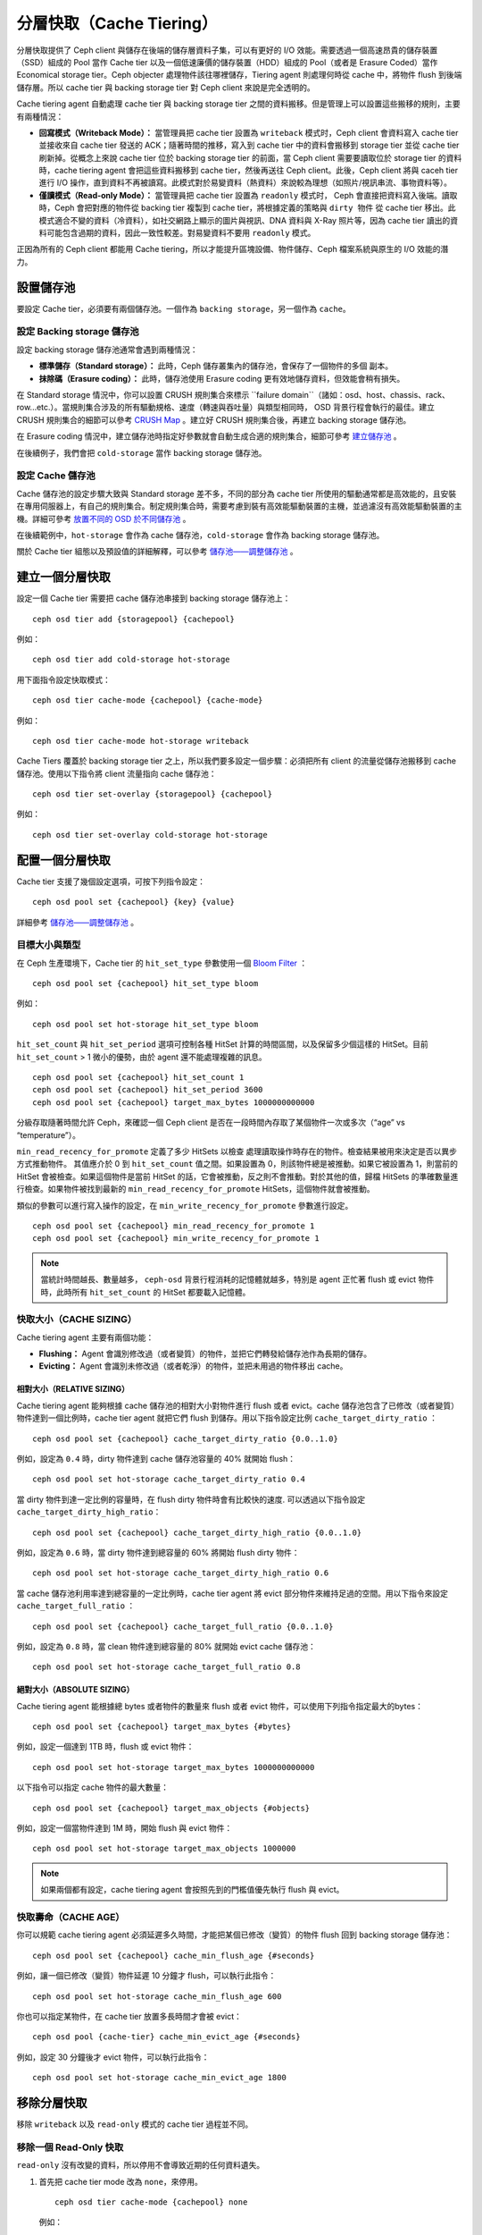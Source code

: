 ==========
 分層快取（Cache Tiering）
==========

分層快取提供了 Ceph client 與儲存在後端的儲存層資料子集，可以有更好的 I/O 效能。需要透過一個高速昂貴的儲存裝置（SSD）組成的 Pool 當作 Cache tier 以及一個低速廉價的儲存裝置（HDD）組成的 Pool（或者是 Erasure Coded）當作 Economical storage tier。Ceph objecter 處理物件該往哪裡儲存，Tiering agent 則處理何時從 cache 中，將物件 flush 到後端儲存層。所以 cache tier 與 backing storage tier 對 Ceph client 來說是完全透明的。


.. ditaa::
           +-------------+
           | Ceph client |
           +------+------+
                  ^
     Tiering is   |
    Transparent   |              Faster I/O
        to Ceph   |           +---------------+
     client Ops   |           |               |
                  |    +----->+   Cache Tier  |
                  |    |      |               |
                  |    |      +-----+---+-----+
                  |    |            |   ^
                  v    v            |   |   Active Data in Cache Tier
           +------+----+--+         |   |
           |   Objecter   |         |   |
           +-----------+--+         |   |
                       ^            |   |   Inactive Data in Storage Tier
                       |            v   |
                       |      +-----+---+-----+
                       |      |               |
                       +----->|  Storage Tier |
                              |               |
                              +---------------+
                                 Slower I/O


Cache tiering agent 自動處理 cache tier 與 backing storage tier 之間的資料搬移。\
但是管理上可以設置這些搬移的規則，主要有兩種情況：

- **回寫模式（Writeback Mode）：** 當管理員把 cache tier 設置為 ``writeback`` 模式时，Ceph client 會資料寫入 cache tier 並接收來自 cache tier 發送的 ACK；隨著時間的推移，寫入到 cache tier 中的資料會搬移到 storage tier 並從 cache tier 刷新掉。從概念上來說 cache tier 位於 backing storage tier 的前面，當 Ceph client 需要要讀取位於 storage tier 的資料時，cache tiering agent 會把這些資料搬移到 cache tier，然後再送往 Ceph client。此後，Ceph client 將與 caceh tier 進行 I/O 操作，直到資料不再被讀寫。此模式對於易變資料（熱資料）來說較為理想（如照片/視訊串流、事物資料等）。

- **僅讀模式（Read-only Mode）：** 當管理員把 cache tier 設置為 ``readonly`` 模式时， Ceph 會直接把資料寫入後端。讀取時，Ceph 會把對應的物件從 backing tier 複製到 cache tier，將根據定義的策略與 ``dirty 物件`` 從 cache tier 移出。此模式適合不變的資料（冷資料），如社交網路上顯示的圖片與視訊、DNA 資料與 X-Ray 照片等，因為 cache tier 讀出的資料可能包含過期的資料，因此一致性較差。對易變資料不要用 ``readonly`` 模式。

正因為所有的 Ceph client 都能用 Cache tiering，所以才能提升區塊設備、物件儲存、Ceph 檔案系統與原生的 I/O 效能的潛力。


設置儲存池
==========

要設定 Cache tier，必須要有兩個儲存池。一個作為 ``backing storage``，另一個作為 ``cache``。


設定 Backing storage 儲存池
--------------

設定 backing storage 儲存池通常會遇到兩種情況：

- **標準儲存（Standard storage）：** 此時，Ceph 儲存叢集內的儲存池，會保存了一個物件的多個 ``副本``。

- **抹除碼（Erasure coding）：** 此時，儲存池使用 Erasure coding 更有效地儲存資料，但效能會稍有損失。

在 Standard storage 情況中，你可以設置 CRUSH 規則集合來標示 ``failure domain``（諸如：osd、host、chassis、rack、 row...etc.）。當規則集合涉及的所有驅動規格、速度（轉速與吞吐量）與類型相同時， OSD 背景行程會執行的最佳。建立 CRUSH 規則集合的細節可以參考  `CRUSH Map`_ 。建立好 CRUSH 規則集合後，再建立 backing storage 儲存池。

在 Erasure coding 情況中，建立儲存池時指定好參數就會自動生成合適的規則集合，細節可參考 `建立儲存池`_ 。

在後續例子，我們會把 ``cold-storage`` 當作 backing storage 儲存池。


設定 Cache 儲存池
----------

Cache 儲存池的設定步驟大致與 Standard storage 差不多，不同的部分為 cache tier 所使用的驅動通常都是高效能的，且安裝在專用伺服器上，有自己的規則集合。制定規則集合時，需要考慮到裝有高效能驅動裝置的主機，並過濾沒有高效能驅動裝置的主機。詳細可參考 `放置不同的 OSD 於不同儲存池`_ 。

在後續範例中，``hot-storage`` 會作為 cache 儲存池，``cold-storage`` 會作為 backing storage 儲存池。

關於 Cache tier 組態以及預設值的詳細解釋，可以參考 `儲存池——調整儲存池`_ 。


建立一個分層快取
==========

設定一個 Cache tier 需要把 cache 儲存池串接到 backing storage 儲存池上： ::

	ceph osd tier add {storagepool} {cachepool}

例如： ::

	ceph osd tier add cold-storage hot-storage

用下面指令設定快取模式： ::

	ceph osd tier cache-mode {cachepool} {cache-mode}

例如： ::

	ceph osd tier cache-mode hot-storage writeback

Cache Tiers 覆蓋於 backing storage tier 之上，所以我們要多設定一個步驟：必須把所有 client 的流量從儲存池搬移到 cache 儲存池。使用以下指令將 client 流量指向 cache 儲存池： ::

	ceph osd tier set-overlay {storagepool} {cachepool}

例如： ::

	ceph osd tier set-overlay cold-storage hot-storage


配置一個分層快取
==========

Cache tier 支援了幾個設定選項，可按下列指令設定： ::

	ceph osd pool set {cachepool} {key} {value}

詳細參考 `儲存池——調整儲存池`_ 。


目標大小與類型
--------------

在 Ceph 生產環境下，Cache tier 的 ``hit_set_type`` 參數使用一個 `Bloom Filter`_ ： ::

	ceph osd pool set {cachepool} hit_set_type bloom

例如： ::

	ceph osd pool set hot-storage hit_set_type bloom

``hit_set_count`` 與 ``hit_set_period`` 選項可控制各種 HitSet 計算的時間區間，以及保留多少個這樣的 HitSet。目前 ``hit_set_count`` > 1 微小的優勢，由於 agent 還不能處理複雜的訊息。 ::

	ceph osd pool set {cachepool} hit_set_count 1
	ceph osd pool set {cachepool} hit_set_period 3600
	ceph osd pool set {cachepool} target_max_bytes 1000000000000

分級存取隨著時間允許 Ceph，來確認一個 Ceph client 是否在一段時間內存取了某個物件一次或多次（“age” vs “temperature”）。

``min_read_recency_for_promote`` 定義了多少 HitSets 以檢查
處理讀取操作時存在的物件。檢查結果被用來決定是否以異步方式推動物件。 其值應介於 0 到 ``hit_set_count`` 值之間。如果設置為 0，則該物件總是被推動。如果它被設置為 1，則當前的 HitSet 會被檢查。如果這個物件是當前 HitSet 的話，它會被推動，反之則不會推動。對於其他的值，歸檔 HitSets 的準確數量進行檢查。如果物件被找到最新的 ``min_read_recency_for_promote`` HitSets，這個物件就會被推動。

類似的參數可以進行寫入操作的設定，在 ``min_write_recency_for_promote`` 參數進行設定。 ::

  ceph osd pool set {cachepool} min_read_recency_for_promote 1
  ceph osd pool set {cachepool} min_write_recency_for_promote 1

.. note:: 當統計時間越長、數量越多， ``ceph-osd`` 背景行程消耗的記憶體就越多，特別是 agent 正\
   忙著 flush 或 evict 物件時，此時所有 ``hit_set_count`` 的 HitSet 都要載入記憶體。


快取大小（CACHE SIZING）
------------

Cache tiering agent 主要有兩個功能：

- **Flushing：** Agent 會識別修改過（或者變質）的物件，並把它們轉發給儲存池作為長期的儲存。

- **Evicting：** Agent 會識別未修改過（或者乾淨）的物件，並把未用過的物件移出 cache。


相對大小（RELATIVE SIZING）
~~~~~~~~~~~~

Cache tiering agent 能夠根據 cache 儲存池的相對大小對物件進行 flush 或者 evict。cache 儲存池包含了已修改（或者變質）物件達到一個比例時，cache tier agent 就把它們 flush 到儲存。用以下指令設定比例 ``cache_target_dirty_ratio`` ： ::

	ceph osd pool set {cachepool} cache_target_dirty_ratio {0.0..1.0}

例如，設定為 ``0.4`` 時，dirty 物件達到 cache 儲存池容量的 40% 就開始 flush： ::

	ceph osd pool set hot-storage cache_target_dirty_ratio 0.4

當 dirty 物件到達一定比例的容量時，在 flush dirty 物件時會有比較快的速度. 可以透過以下指令設定 ``cache_target_dirty_high_ratio``： ::

  ceph osd pool set {cachepool} cache_target_dirty_high_ratio {0.0..1.0}

例如，設定為 ``0.6`` 時，當 dirty 物件達到總容量的 60% 將開始 flush dirty 物件： ::

  ceph osd pool set hot-storage cache_target_dirty_high_ratio 0.6

當 cache 儲存池利用率達到總容量的一定比例時，cache tier agent 將 evict 部分物件來維持足過的空間。用以下指令來設定 ``cache_target_full_ratio`` ： ::

	ceph osd pool set {cachepool} cache_target_full_ratio {0.0..1.0}

例如，設定為 ``0.8`` 時，當 clean 物件達到總容量的 80% 就開始 evict cache 儲存池： ::

	ceph osd pool set hot-storage cache_target_full_ratio 0.8


絕對大小（ABSOLUTE SIZING）
~~~~~~~~~~~~

Cache tiering agent 能根據總 bytes 或者物件的數量來 flush 或者 evict 物件，可以使用下列指令指定最大的bytes： ::

	ceph osd pool set {cachepool} target_max_bytes {#bytes}

例如，設定一個達到 1TB 時，flush 或 evict 物件： ::

	ceph osd pool set hot-storage target_max_bytes 1000000000000


以下指令可以指定 cache 物件的最大數量： ::

	ceph osd pool set {cachepool} target_max_objects {#objects}

例如，設定一個當物件達到 1M 時，開始 flush 與 evict 物件： ::

	ceph osd pool set hot-storage target_max_objects 1000000

.. note:: 如果兩個都有設定，cache tiering agent 會按照先到的門檻值優先執行 flush 與 evict。


快取壽命（CACHE AGE）
--------

你可以規範 cache tiering agent 必須延遲多久時間，才能把某個已修改（變質）的物件 flush 回到 backing storage 儲存池： ::

	ceph osd pool set {cachepool} cache_min_flush_age {#seconds}

例如，讓一個已修改（變質）物件延遲 10 分鐘才 flush，可以執行此指令： ::

	ceph osd pool set hot-storage cache_min_flush_age 600

你也可以指定某物件，在 cache tier 放置多長時間才會被 evict： ::

	ceph osd pool {cache-tier} cache_min_evict_age {#seconds}

例如，設定 30 分鐘後才 evict 物件，可以執行此指令： ::

	ceph osd pool set hot-storage cache_min_evict_age 1800


移除分層快取
==========

移除 ``writeback`` 以及 ``read-only`` 模式的 cache tier 過程並不同。


移除一個 Read-Only 快取
------------

``read-only`` 沒有改變的資料，所以停用不會導致近期的任何資料遺失。

#. 首先把 cache tier mode 改為 ``none``，來停用。 ::

	ceph osd tier cache-mode {cachepool} none

   例如： ::

	ceph osd tier cache-mode hot-storage none

#. 然後刪除 backing storage 儲存池的 cache 儲存池。 ::

	ceph osd tier remove {storagepool} {cachepool}

   例如： ::

	ceph osd tier remove cold-storage hot-storage



移除一個 WriteBack 快取
------------

``writeback`` 模式可能包含變更的資料，所以在停用並刪除前，必須採取一些方式，以免遺失 cache 內最近改變的資料。


#. 首先把 cache 模式改成 ``forward`` ，這樣新的與更改過的物件，將直接 flush 到 backing storage 儲存池。 ::

	ceph osd tier cache-mode {cachepool} forward

   例如： ::

	ceph osd tier cache-mode hot-storage forward


#. 透過 ``rados`` 確認 cache 儲存池已 flush，這邊會等待一點時間： ::

	rados -p {cachepool} ls

   如果 cache 儲存池裡面還有物件，可以透過手動來 flush，例如： ::

	rados -p {cachepool} cache-flush-evict-all


#. 移除此 overlay，使 client 不再在被指到 cache 中。 ::

	ceph osd tier remove-overlay {storagetier}

   例如： ::

	ceph osd tier remove-overlay cold-storage


#. 最後，從 backing 儲存池中刪除 cache 儲存池。 ::

	ceph osd tier remove {storagepool} {cachepool}

   例如： ::

	ceph osd tier remove cold-storage hot-storage


.. _建立儲存池: ../pools#create-a-pool
.. _儲存池——調整儲存池: ../pools#set-pool-values
.. _放置不同的 OSD 於不同儲存池: ../crush-map/#placing-different-pools-on-different-osds
.. _Bloom filter: http://en.wikipedia.org/wiki/Bloom_filter
.. _CRUSH Map: ../crush-map